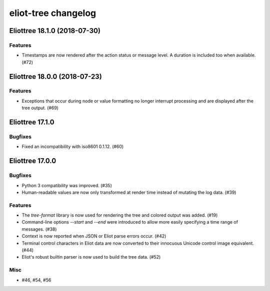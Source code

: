 --------------------
eliot-tree changelog
--------------------

.. towncrier release notes start

Eliottree 18.1.0 (2018-07-30)
=============================

Features
--------

- Timestamps are now rendered after the action status or message level. A duration is included too when available. (#72)


Eliottree 18.0.0 (2018-07-23)
=============================

Features
--------

- Exceptions that occur during node or value formatting no longer interrupt processing and are displayed after the tree output. (#69)


Eliottree 17.1.0
==========

Bugfixes
--------

- Fixed an incompatibility with iso8601 0.1.12. (#60)


Eliottree 17.0.0
==========

Bugfixes
--------

- Python 3 compatibility was improved. (#35)
- Human-readable values are now only transformed at render time instead of
  mutating the log data. (#39)

Features
--------

- The `tree-format` library is now used for rendering the tree and colored
  output was added. (#19)
- Command-line options `--start` and `--end` were introduced to allow more
  easily specifying a time range of messages. (#38)
- Context is now reported when JSON or Eliot parse errors occur. (#42)
- Terminal control characters in Eliot data are now converted to their
  innocuous Unicode control image equivalent. (#44)
- Eliot's robust builtin parser is now used to build the tree data. (#52)

Misc
----

- #46, #54, #56


